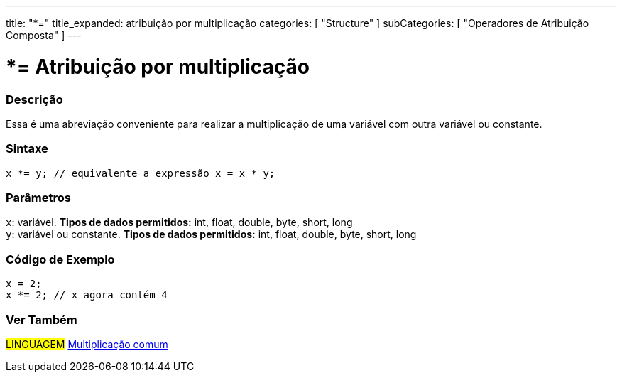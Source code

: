 ---
title: "*="
title_expanded: atribuição por multiplicação
categories: [ "Structure" ]
subCategories: [ "Operadores de Atribuição Composta" ]
---

= *= Atribuição por multiplicação

// OVERVIEW SECTION STARTS
[#overview]
--

[float]
=== Descrição
Essa é uma abreviação conveniente para realizar a multiplicação de uma variável com outra variável ou constante.
[%hardbreaks]


[float]
=== Sintaxe
[source,arduino]
----
x *= y; // equivalente a expressão x = x * y;
----

[float]
=== Parâmetros
`x`: variável. *Tipos de dados permitidos:* int, float, double, byte, short, long +
`y`: variável ou constante. *Tipos de dados permitidos:* int, float, double, byte, short, long

--
// OVERVIEW SECTION ENDS



// HOW TO USE SECTION STARTS
[#howtouse]
--

[float]
=== Código de Exemplo

[source,arduino]
----
x = 2;
x *= 2; // x agora contém 4
----

--
// HOW TO USE SECTION ENDS

//SEE ALSO SECTION BEGINS
[#see_also]
--

[float]
=== Ver Também

[role="language"]
#LINGUAGEM#  link:../../arithmetic-operators/multiplication[Multiplicação comum]

--
// SEE ALSO SECTION ENDS
